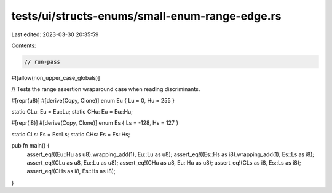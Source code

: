 tests/ui/structs-enums/small-enum-range-edge.rs
===============================================

Last edited: 2023-03-30 20:35:59

Contents:

.. code-block:: rs

    // run-pass
#![allow(non_upper_case_globals)]

// Tests the range assertion wraparound case when reading discriminants.

#[repr(u8)]
#[derive(Copy, Clone)]
enum Eu { Lu = 0, Hu = 255 }

static CLu: Eu = Eu::Lu;
static CHu: Eu = Eu::Hu;

#[repr(i8)]
#[derive(Copy, Clone)]
enum Es { Ls = -128, Hs = 127 }

static CLs: Es = Es::Ls;
static CHs: Es = Es::Hs;

pub fn main() {
    assert_eq!((Eu::Hu as u8).wrapping_add(1), Eu::Lu as u8);
    assert_eq!((Es::Hs as i8).wrapping_add(1), Es::Ls as i8);
    assert_eq!(CLu as u8, Eu::Lu as u8);
    assert_eq!(CHu as u8, Eu::Hu as u8);
    assert_eq!(CLs as i8, Es::Ls as i8);
    assert_eq!(CHs as i8, Es::Hs as i8);
}


